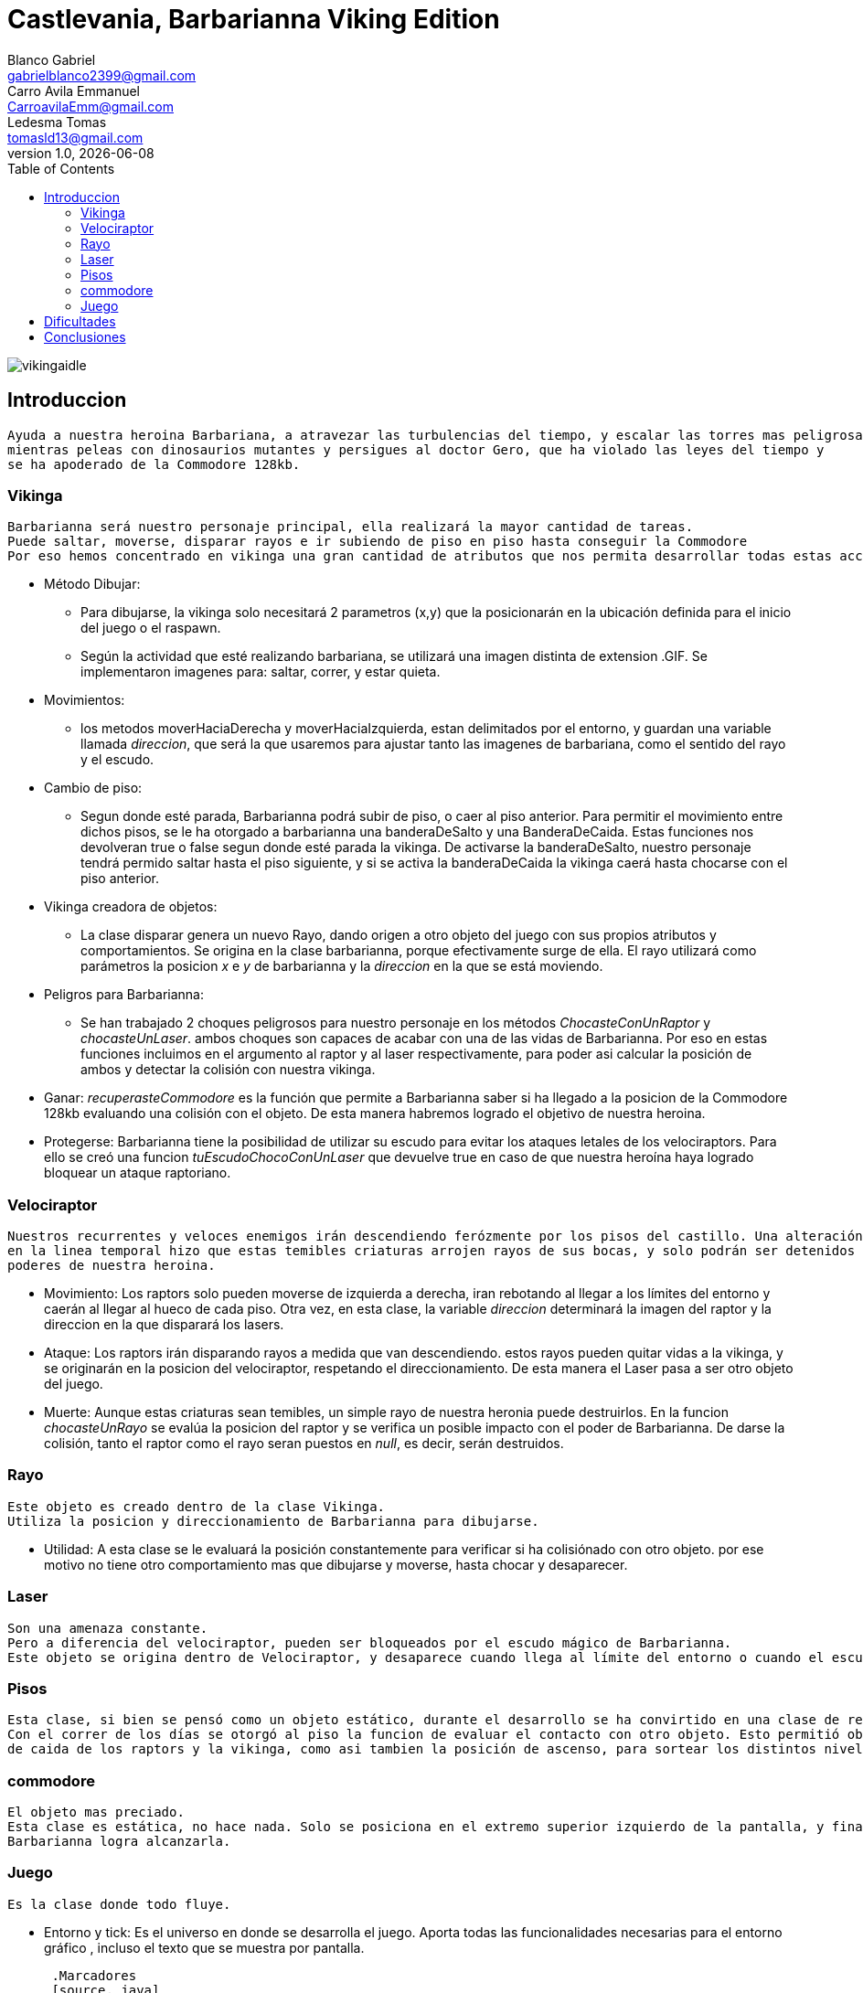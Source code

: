 = Castlevania, Barbarianna Viking Edition
// completar mails
Blanco Gabriel <gabrielblanco2399@gmail.com>; Carro_Avila Emmanuel <CarroavilaEmm@gmail.com>; Ledesma Tomas <tomasld13@gmail.com>
v1.0, {docdate}
:toc:
image::vikingaidle.gif[]
== Introduccion 
  Ayuda a nuestra heroina Barbariana, a atravezar las turbulencias del tiempo, y escalar las torres mas peligrosas,
  mientras peleas con dinosaurios mutantes y persigues al doctor Gero, que ha violado las leyes del tiempo y 
  se ha apoderado de la Commodore 128kb.

=== Vikinga
  Barbarianna será nuestro personaje principal, ella realizará la mayor cantidad de tareas.
  Puede saltar, moverse, disparar rayos e ir subiendo de piso en piso hasta conseguir la Commodore
  Por eso hemos concentrado en vikinga una gran cantidad de atributos que nos permita desarrollar todas estas acciones.

 * Método Dibujar:
    - Para dibujarse, la vikinga solo necesitará 2 parametros (x,y) que la posicionarán en la ubicación definida
    para el inicio del juego o el raspawn.
    - Según la actividad que esté realizando barbariana, se utilizará una imagen distinta de extension .GIF.
    Se implementaron imagenes para: saltar, correr, y estar quieta. 
 * Movimientos:
    - los metodos moverHaciaDerecha y moverHaciaIzquierda, estan delimitados por el entorno, y guardan
    una variable llamada _direccion_, que será la que usaremos para ajustar tanto las imagenes de barbariana, como
    el sentido del rayo y el escudo. 

 * Cambio de piso:
    - Segun donde esté parada, Barbarianna podrá subir de piso, o caer al piso anterior.
    Para permitir el movimiento entre dichos pisos, se le ha otorgado a barbarianna una banderaDeSalto y una BanderaDeCaida.
    Estas funciones nos devolveran true o false segun donde esté parada la vikinga. De activarse la banderaDeSalto,
    nuestro personaje tendrá permido saltar hasta el piso siguiente, y si se activa la banderaDeCaida la vikinga caerá
    hasta chocarse con el piso anterior.
    
  * Vikinga creadora de objetos:
    - La clase disparar genera un nuevo Rayo, dando origen a otro objeto del juego con sus propios atributos y comportamientos.
    Se origina en la clase barbarianna, porque efectivamente surge de ella.
    El rayo utilizará como parámetros la posicion _x_ e _y_ de barbarianna y la _direccion_ en la que se está moviendo.

  * Peligros para Barbarianna:
    - Se han trabajado 2 choques peligrosos para nuestro personaje en los métodos _ChocasteConUnRaptor_ y _chocasteUnLaser_.
    ambos choques son capaces de acabar con una de las vidas de Barbarianna. Por eso en estas funciones incluimos en el 
    argumento al raptor y al laser respectivamente, para poder asi calcular la posición de ambos y detectar la colisión
    con nuestra vikinga.

  * Ganar:
   _recuperasteCommodore_ es la función que permite a Barbarianna saber si ha llegado a la posicion de la Commodore 128kb
    evaluando una colisión con el objeto. De esta manera habremos logrado el objetivo de nuestra heroina.

  * Protegerse:
   Barbarianna tiene la posibilidad de utilizar su escudo para evitar los ataques letales de los velociraptors.
   Para ello se creó una funcion _tuEscudoChocoConUnLaser_ que devuelve true en caso de que nuestra heroína haya logrado
   bloquear un ataque raptoriano.

=== Velociraptor
 Nuestros recurrentes y veloces enemigos irán descendiendo ferózmente por los pisos del castillo. Una alteración
 en la linea temporal hizo que estas temibles criaturas arrojen rayos de sus bocas, y solo podrán ser detenidos por los 
 poderes de nuestra heroina.
  
  * Movimiento:
   Los raptors solo pueden moverse de izquierda a derecha, iran rebotando al llegar a los límites del entorno y caerán
   al llegar al hueco de cada piso. Otra vez, en esta clase, la variable _direccion_ determinará la imagen del raptor y la
   direccion en la que disparará los lasers.

  * Ataque:
   Los raptors irán disparando rayos a medida que van descendiendo. estos rayos pueden quitar vidas a la vikinga, y se
   originarán en la posicion del velociraptor, respetando el direccionamiento. De esta manera el Laser pasa a ser otro objeto del
   juego.

  * Muerte:
   Aunque estas criaturas sean temibles, un simple rayo de nuestra heronia puede destruirlos.
   En la funcion _chocasteUnRayo_ se evalúa la posicion del raptor y se verifica un posible impacto con el poder de Barbarianna.
   De darse la colisión, tanto el raptor como el rayo seran puestos en _null_, es decir, serán destruidos.


=== Rayo
 Este objeto es creado dentro de la clase Vikinga.
 Utiliza la posicion y direccionamiento de Barbarianna para dibujarse.
 
  * Utilidad: 
   A esta clase se le evaluará la posición constantemente para verificar si ha colisiónado con otro objeto.
   por ese motivo no tiene otro comportamiento mas que dibujarse y moverse, hasta chocar y desaparecer.

=== Laser
 Son una amenaza constante.
 Pero a diferencia del velociraptor, pueden ser bloqueados por el escudo mágico de Barbarianna.
 Este objeto se origina dentro de Velociraptor, y desaparece cuando llega al límite del entorno o cuando el escudo los destruye.

=== Pisos
 Esta clase, si bien se pensó como un objeto estático, durante el desarrollo se ha convirtido en una clase de referencia.
 Con el correr de los días se otorgó al piso la funcion de evaluar el contacto con otro objeto. Esto permitió obtener las posiciones 
 de caida de los raptors y la vikinga, como asi tambien la posición de ascenso, para sortear los distintos niveles.

=== commodore
 El objeto mas preciado.
 Esta clase es estática, no hace nada. Solo se posiciona en el extremo superior izquierdo de la pantalla, y finalizará el juego si 
 Barbarianna logra alcanzarla. 

=== Juego
 Es la clase donde todo fluye.

 * Entorno y tick:
   Es el universo en donde se desarrolla el juego. Aporta todas las funcionalidades necesarias para el entorno gráfico ,
   incluso el texto que se muestra por pantalla.
 
   .Marcadores
   ​[source, java]
  ​ ----
   ​entorno.cambiarFont("sans", 20, Color.white);
   entorno.escribirTexto("Vidas: " + vidas + " Puntos: " + puntaje, entorno.ancho() - 200, 22);
   ​--- 
  
Si entorno es el espacio donde se desarrolla el juego, la función tick es la que representará el correr del tiempo
 
  * Casos especiales:
   Finalizará el juego en caso de que las vidas de la vikinga disminuyan a 0. O cuando Barbarianna
   alcance la Commodore 128kb y destruya al Dr Gero.

 * Asignación de teclas:
    - saltar: "w" o "u" 
    - lanzar rayo: "space"
    - mover izquierda: "a"
    - mover derecha: "d"
    - bloqueo con escudo: "e"
 
 * Eventos:
   Durante el juego se irán dando diferentes situaciones que se resolveran en esta clase:
   - Puede que la vikinga choque con un raptor. En tal caso la vikinga morirá y reaparecerá en el punto de partida.
   las vidas de vikinga se disminuirán en 1
   - Lo mismo ocurrirá si un laser logra impactar en la heroína.
   - Puede un rayo chocar un raptor. Dicho caso significaría la muerte del raptor y la desaparición del rayo.
   los puntos del jugador se incrementan en 80
   - Puede un laser impactar el escudo de Barbarianna y desintegrarse.
   Se han utilizado diferentes métodos para evaluar estos casos. Entre ellos el for each nos ha resultado el ciclo 
   mas práctico y sencillo.
   
   .For each
   ​[source, java]
   ​----
   laser
		for (Laser l : laser) {
			if (l != null) {
				l.dibujar(entorno);
				l.mover(entorno);
			}
		}
		for (Laser l : laser) {
			if (l != null && vikinga.chocasteUnLaser(l)) {
				vikinga.respawn();
				vidas -= 1;
			}
   ----

== Dificultades 
 * Imagen y sonido:
   - Todas las imagenes se editaron desde la pagina "http:// www.gifgifs.com", esto permitió ajustar el 
   sentido de las imagenes, derecha o izquierda, segun la acción que realizan nuestros personajes.
   Ademas de esta pagina se utilizó en la edición el programa Photoshop.
   
   - Sonido: Se los descargó en formato wav y se los editó con el programa "Ableton Live". Ajustando el volumen
   y la duración

   - Implementación: Se utilizaron las ventajas de la librería Entorno y sus herramientas. Un claro ejemplo de la implementación de imagenes
   puede observarse en las siguientes sentencias, donde las variables fondo, gameOver y vikingadead se cargan con archivos
   de extención tanto png como gif.
   
   .Utilidades de entorno
   ​[source, java]
    ​----
​		 fondo = Herramientas.cargarImagen("fondo.png");
		gameOver = Herramientas.cargarImagen("endgame.png");
		vikingaLose = Herramientas.cargarImagen("vikingadead.gif");
​    ----

   .En cuanto al sonido:
   ​[source, java]
​    ----
   Herramientas.cargarSonido("sounds/risamalvada.wav").start();
    ----  

 * lógica de salto:
 Se utilizó una funcion llamada puedoSaltar, que verifica la existencia
 de un piso sobre la vikinga. En caso de no existir, esta bandera se pondrá en true
 permitiendo que surta efecto la presión de las teclas w o u, y la vikinga se eleve al siguiente piso.
 Barbarianna caerá todo el tiempo, a menos que los pisos lo eviten
 * Pisos: 
 Originalmente se diseñaron de forma estática en la clase juego.
 posteriormente se optó por una clase que permitiera generar un array.
 Finalmente, Piso acabó teniendo 2 funciones booleanas fundamentales, que nos permitieron construir tanto
 el descenso de los raptors como el salto de piso de la vikinga.
   
   .salto entre pisos  
   ​[source, java]
​​    ----
  	public boolean puedoSaltar(Piso[] pisos) {
		if (y - alto / 2 <= 0) {
			return false;
		}
		if (pisos[0].chocasteParteInferiorCon(x, y - alto / 2) || pisos[1].chocasteParteInferiorCon(x, y - alto / 2)
				|| pisos[2].chocasteParteInferiorCon(x, y - alto / 2) || pisos[3].chocasteParteInferiorCon(x, y - alto / 2)
				|| pisos[4].chocasteParteInferiorCon(x, y - alto / 2) || pisos[5].chocasteParteInferiorCon(x, y - alto / 2)) {
			estaSaltando = false;
			return false;
		}
		return true;
	  }
   ----  

 * Invariantes de representacion:
  Ha sido necesaria la verificación constante, mediante condicionales, de la existencia de cada uno de los objetos
  que iban a interactuar en el estado natural de juego. Muchos de los errores que arrojaba eclipse de debieron a estas
  fallas. 
   " Cannot invoke "juego.Velociraptor.dibujar(entorno.Entorno)" because "this.raptors[e]" is null
   at juego.Juego.tick " 

== Conclusiones
Nos parece pertinente utilizar este apartado para exponer nuestras experiencias desde lo grupal.

  * El trabajo con git, nos ha permitido un fácil intercambio de los archivos. Luego de un difícil acercamiento, pudimos
  comprobar la eficiencia y seguridad que otorga a los proyectos.
  * El tp permitió poner en práctica y en discusión todos los conocimientos adquiridos durante la cursada, brindandonos la
  oportunidad de profundizar, de forma muy amena, temas que parecían inaccesibles. Descubrimos de esta manera, lo beneficioso
  que resultan los distintos enfoques sobre un mismo problema. 
  * Notamos también como la buena elección de los nombres de las variables, como asi también pensar adecuadamente cada objeto
  simplifican de una manera increible el algoritmo, y clarifican el camino a la hora de la toma de decisiones. 
  

